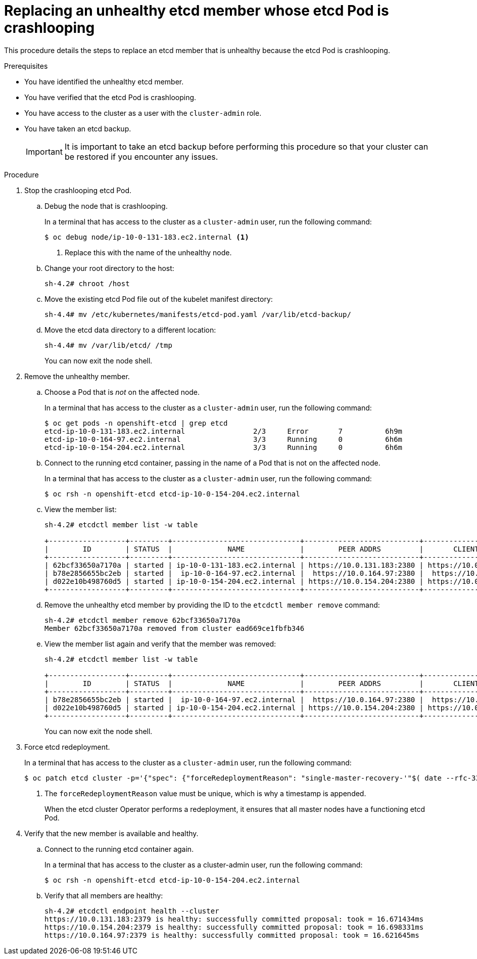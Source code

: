 // Module included in the following assemblies:
//
// * backup_and_restore/replacing-unhealthy-etcd-member.adoc

[id="restore-replace-crashlooping-etcd-member_{context}"]
= Replacing an unhealthy etcd member whose etcd Pod is crashlooping

This procedure details the steps to replace an etcd member that is unhealthy because the etcd Pod is crashlooping.

.Prerequisites

* You have identified the unhealthy etcd member.
* You have verified that the etcd Pod is crashlooping.
* You have access to the cluster as a user with the `cluster-admin` role.
* You have taken an etcd backup.
+
[IMPORTANT]
====
It is important to take an etcd backup before performing this procedure so that your cluster can be restored if you encounter any issues.
====

.Procedure

. Stop the crashlooping etcd Pod.

.. Debug the node that is crashlooping.
+
In a terminal that has access to the cluster as a `cluster-admin` user, run the following command:
+
----
$ oc debug node/ip-10-0-131-183.ec2.internal <1>
----
<1> Replace this with the name of the unhealthy node.

.. Change your root directory to the host:
+
----
sh-4.2# chroot /host
----

.. Move the existing etcd Pod file out of the kubelet manifest directory:
+
----
sh-4.4# mv /etc/kubernetes/manifests/etcd-pod.yaml /var/lib/etcd-backup/
----

.. Move the etcd data directory to a different location:
+
----
sh-4.4# mv /var/lib/etcd/ /tmp
----
+
You can now exit the node shell.

. Remove the unhealthy member.

.. Choose a Pod that is _not_ on the affected node.
+
In a terminal that has access to the cluster as a `cluster-admin` user, run the following command:
+
----
$ oc get pods -n openshift-etcd | grep etcd
etcd-ip-10-0-131-183.ec2.internal                2/3     Error       7          6h9m
etcd-ip-10-0-164-97.ec2.internal                 3/3     Running     0          6h6m
etcd-ip-10-0-154-204.ec2.internal                3/3     Running     0          6h6m
----

.. Connect to the running etcd container, passing in the name of a Pod that is not on the affected node.
+
In a terminal that has access to the cluster as a `cluster-admin` user, run the following command:
+
----
$ oc rsh -n openshift-etcd etcd-ip-10-0-154-204.ec2.internal
----

.. View the member list:
+
----
sh-4.2# etcdctl member list -w table

+------------------+---------+------------------------------+---------------------------+---------------------------+
|        ID        | STATUS  |             NAME             |        PEER ADDRS         |       CLIENT ADDRS        |
+------------------+---------+------------------------------+---------------------------+---------------------------+
| 62bcf33650a7170a | started | ip-10-0-131-183.ec2.internal | https://10.0.131.183:2380 | https://10.0.131.183:2379 |
| b78e2856655bc2eb | started |  ip-10-0-164-97.ec2.internal |  https://10.0.164.97:2380 |  https://10.0.164.97:2379 |
| d022e10b498760d5 | started | ip-10-0-154-204.ec2.internal | https://10.0.154.204:2380 | https://10.0.154.204:2379 |
+------------------+---------+------------------------------+---------------------------+---------------------------+
----

.. Remove the unhealthy etcd member by providing the ID to the `etcdctl member remove` command:
+
----
sh-4.2# etcdctl member remove 62bcf33650a7170a
Member 62bcf33650a7170a removed from cluster ead669ce1fbfb346
----

.. View the member list again and verify that the member was removed:
+
----
sh-4.2# etcdctl member list -w table

+------------------+---------+------------------------------+---------------------------+---------------------------+
|        ID        | STATUS  |             NAME             |        PEER ADDRS         |       CLIENT ADDRS        |
+------------------+---------+------------------------------+---------------------------+---------------------------+
| b78e2856655bc2eb | started |  ip-10-0-164-97.ec2.internal |  https://10.0.164.97:2380 |  https://10.0.164.97:2379 |
| d022e10b498760d5 | started | ip-10-0-154-204.ec2.internal | https://10.0.154.204:2380 | https://10.0.154.204:2379 |
+------------------+---------+------------------------------+---------------------------+---------------------------+
----
+
You can now exit the node shell.

. Force etcd redeployment.
+
In a terminal that has access to the cluster as a `cluster-admin` user, run the following command:
+
----
$ oc patch etcd cluster -p='{"spec": {"forceRedeploymentReason": "single-master-recovery-'"$( date --rfc-3339=ns )"'"}}' --type=merge <1>
----
<1> The `forceRedeploymentReason` value must be unique, which is why a timestamp is appended.
+
When the etcd cluster Operator performs a redeployment, it ensures that all master nodes have a functioning etcd Pod.

. Verify that the new member is available and healthy.

.. Connect to the running etcd container again.
+
In a terminal that has access to the cluster as a cluster-admin user, run the following command:
+
----
$ oc rsh -n openshift-etcd etcd-ip-10-0-154-204.ec2.internal
----

.. Verify that all members are healthy:
+
----
sh-4.2# etcdctl endpoint health --cluster
https://10.0.131.183:2379 is healthy: successfully committed proposal: took = 16.671434ms
https://10.0.154.204:2379 is healthy: successfully committed proposal: took = 16.698331ms
https://10.0.164.97:2379 is healthy: successfully committed proposal: took = 16.621645ms
----

